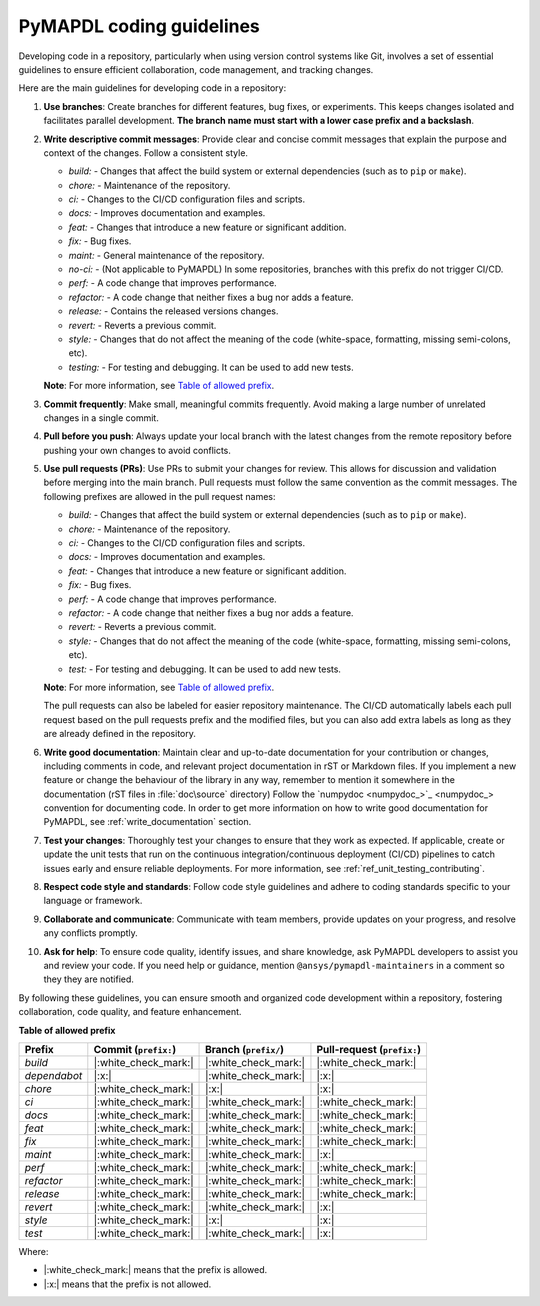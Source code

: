 .. _ref_pymapdl_coding_guidelines:

PyMAPDL coding guidelines
=========================

Developing code in a repository, particularly when using version control systems
like Git, involves a set of essential guidelines to ensure efficient
collaboration, code management, and tracking changes. 

Here are the main guidelines for developing code in a repository:

#. **Use branches**: Create branches for different features, bug fixes, or
   experiments. This keeps changes isolated and facilitates parallel
   development. **The branch name must start with a lower case prefix and a backslash**.

#. **Write descriptive commit messages**: Provide clear and concise commit
   messages that explain the purpose and context of the changes. Follow a
   consistent style.

   - `build:` - Changes that affect the build system or external dependencies (such as to ``pip`` or ``make``).
   - `chore:` - Maintenance of the repository.
   - `ci:` - Changes to the CI/CD configuration files and scripts.
   - `docs:` - Improves documentation and examples.
   - `feat:` - Changes that introduce a new feature or significant addition.
   - `fix:` - Bug fixes.
   - `maint:` - General maintenance of the repository.
   - `no-ci:` - (Not applicable to PyMAPDL) In some repositories, branches with this prefix do not trigger CI/CD.
   - `perf:` - A code change that improves performance.
   - `refactor:` - A code change that neither fixes a bug nor adds a feature.
   - `release:` - Contains the released versions changes.
   - `revert:` - Reverts a previous commit.
   - `style:` - Changes that do not affect the meaning of the code (white-space, formatting, missing semi-colons, etc).
   - `testing:` - For testing and debugging. It can be used to add new tests.

   **Note**: For more information, see `Table of allowed prefix <table_prefix_>`_.

#. **Commit frequently**: Make small, meaningful commits frequently. Avoid
   making a large number of unrelated changes in a single commit.

#. **Pull before you push**: Always update your local branch with the latest
   changes from the remote repository before pushing your own changes to avoid
   conflicts.

#. **Use pull requests (PRs)**: Use PRs to submit your changes for review.
   This allows for discussion and validation before merging into the main branch.
   Pull requests must follow the same convention as the commit messages.
   The following prefixes are allowed in the pull request names:

   - `build:` - Changes that affect the build system or external dependencies (such as to ``pip`` or ``make``).
   - `chore:` - Maintenance of the repository.
   - `ci:` - Changes to the CI/CD configuration files and scripts.
   - `docs:` - Improves documentation and examples.
   - `feat:` - Changes that introduce a new feature or significant addition.
   - `fix:` - Bug fixes.
   - `perf:` - A code change that improves performance.
   - `refactor:` - A code change that neither fixes a bug nor adds a feature.
   - `revert:` - Reverts a previous commit.
   - `style:` - Changes that do not affect the meaning of the code (white-space, formatting, missing semi-colons, etc).
   - `test:` - For testing and debugging. It can be used to add new tests.

   **Note**: For more information, see `Table of allowed prefix <table_prefix_>`_.

   The pull requests can also be labeled for easier repository maintenance.
   The CI/CD automatically labels each pull request based on the pull requests prefix and
   the modified files, but you can also add extra labels as long as they are already defined
   in the repository.

#. **Write good documentation**: Maintain clear and up-to-date documentation for your
   contribution or changes, including comments in code, and relevant project
   documentation in rST or Markdown files.
   If you implement a new feature or change the behaviour of the library in any way,
   remember to mention it somewhere in the documentation (rST files in :file:`doc\source` directory)
   Follow the `numpydoc <numpydoc_>`_ convention for documenting code.
   In order to get more information on how to write good documentation for PyMAPDL, see
   :ref:`write_documentation` section.

#. **Test your changes**: Thoroughly test your changes to ensure that they work
   as expected. If applicable, create or update the unit tests that run on the 
   continuous integration/continuous deployment (CI/CD) pipelines to catch issues early
   and ensure reliable deployments.
   For more information, see :ref:`ref_unit_testing_contributing`.

#. **Respect code style and standards**: Follow code style
   guidelines and adhere to coding standards specific to your language or
   framework.

#. **Collaborate and communicate**: Communicate with team members, provide
   updates on your progress, and resolve any conflicts promptly.

#. **Ask for help**: To ensure code quality, identify issues, and share knowledge,
   ask PyMAPDL developers to assist you and review your code.
   If you need help or guidance, mention ``@ansys/pymapdl-maintainers`` in a comment
   so they they are notified.

By following these guidelines, you can ensure smooth and organized code
development within a repository, fostering collaboration, code quality, and feature enhancement.

**Table of allowed prefix**

.. _table_prefix:

+-------------+-----------------------------+------------------------------+----------------------------------+
| Prefix      | Commit (``prefix:``)        | Branch (``prefix/``)         | Pull-request (``prefix:``)       |
+=============+=============================+==============================+==================================+
| `build`     | |:white_check_mark:|        | |:white_check_mark:|         | |:white_check_mark:|             |
+-------------+-----------------------------+------------------------------+----------------------------------+
| `dependabot`| |:x:|                       | |:white_check_mark:|         | |:x:|                            |
+-------------+-----------------------------+------------------------------+----------------------------------+
| `chore`     | |:white_check_mark:|        | |:x:|                        | |:x:|                            |
+-------------+-----------------------------+------------------------------+----------------------------------+
| `ci`        | |:white_check_mark:|        | |:white_check_mark:|         | |:white_check_mark:|             |
+-------------+-----------------------------+------------------------------+----------------------------------+
| `docs`      | |:white_check_mark:|        | |:white_check_mark:|         | |:white_check_mark:|             |
+-------------+-----------------------------+------------------------------+----------------------------------+
| `feat`      | |:white_check_mark:|        | |:white_check_mark:|         | |:white_check_mark:|             |
+-------------+-----------------------------+------------------------------+----------------------------------+
| `fix`       | |:white_check_mark:|        | |:white_check_mark:|         | |:white_check_mark:|             |
+-------------+-----------------------------+------------------------------+----------------------------------+
| `maint`     | |:white_check_mark:|        | |:white_check_mark:|         | |:x:|                            |
+-------------+-----------------------------+------------------------------+----------------------------------+
| `perf`      | |:white_check_mark:|        | |:white_check_mark:|         | |:white_check_mark:|             |
+-------------+-----------------------------+------------------------------+----------------------------------+
| `refactor`  | |:white_check_mark:|        | |:white_check_mark:|         | |:white_check_mark:|             |
+-------------+-----------------------------+------------------------------+----------------------------------+
| `release`   | |:white_check_mark:|        | |:white_check_mark:|         | |:white_check_mark:|             |
+-------------+-----------------------------+------------------------------+----------------------------------+
| `revert`    | |:white_check_mark:|        | |:white_check_mark:|         | |:x:|                            |
+-------------+-----------------------------+------------------------------+----------------------------------+
| `style`     | |:white_check_mark:|        | |:x:|                        | |:x:|                            |
+-------------+-----------------------------+------------------------------+----------------------------------+
| `test`      | |:white_check_mark:|        | |:white_check_mark:|         | |:x:|                            |
+-------------+-----------------------------+------------------------------+----------------------------------+


Where:

* |:white_check_mark:| means that the prefix is allowed.
* |:x:| means that the prefix is not allowed.

